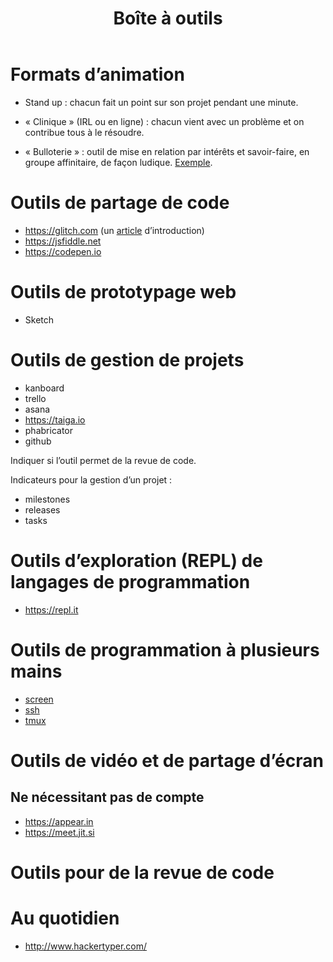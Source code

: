 #+title: Boîte à outils

* Formats d’animation

- Stand up : chacun fait un point sur son projet pendant une minute.

- « Clinique » (IRL ou en ligne) : chacun vient avec un problème et on
  contribue tous à le résoudre.

- « Bulloterie » : outil de mise en relation par intérêts et
  savoir-faire, en groupe affinitaire, de façon ludique. [[http://wiki.mainstenant.org/wiki/la-bulloterie-experimentation-du-4-et-5-novembre][Exemple]].

* Outils de partage de code

- https://glitch.com (un [[http://icn.cpn56.fr/2018/02/programmer-avec-glitch/][article]] d’introduction)
- https://jsfiddle.net
- https://codepen.io

* Outils de prototypage web

- Sketch

* Outils de gestion de projets

- kanboard
- trello
- asana
- https://taiga.io
- phabricator
- github

Indiquer si l’outil permet de la revue de code.

Indicateurs pour la gestion d’un projet :

- milestones
- releases
- tasks

* Outils d’exploration (REPL) de langages de programmation

- https://repl.it

* Outils de programmation à plusieurs mains

- [[https://fr.wikipedia.org/wiki/GNU_Screen][screen]]
- [[https://fr.wikipedia.org/wiki/Secure_Shell][ssh]]
- [[https://tmux.github.io/][tmux]]

* Outils de vidéo et de partage d’écran

** Ne nécessitant pas de compte

- https://appear.in
- https://meet.jit.si

* Outils pour de la revue de code

* Au quotidien

- http://www.hackertyper.com/

